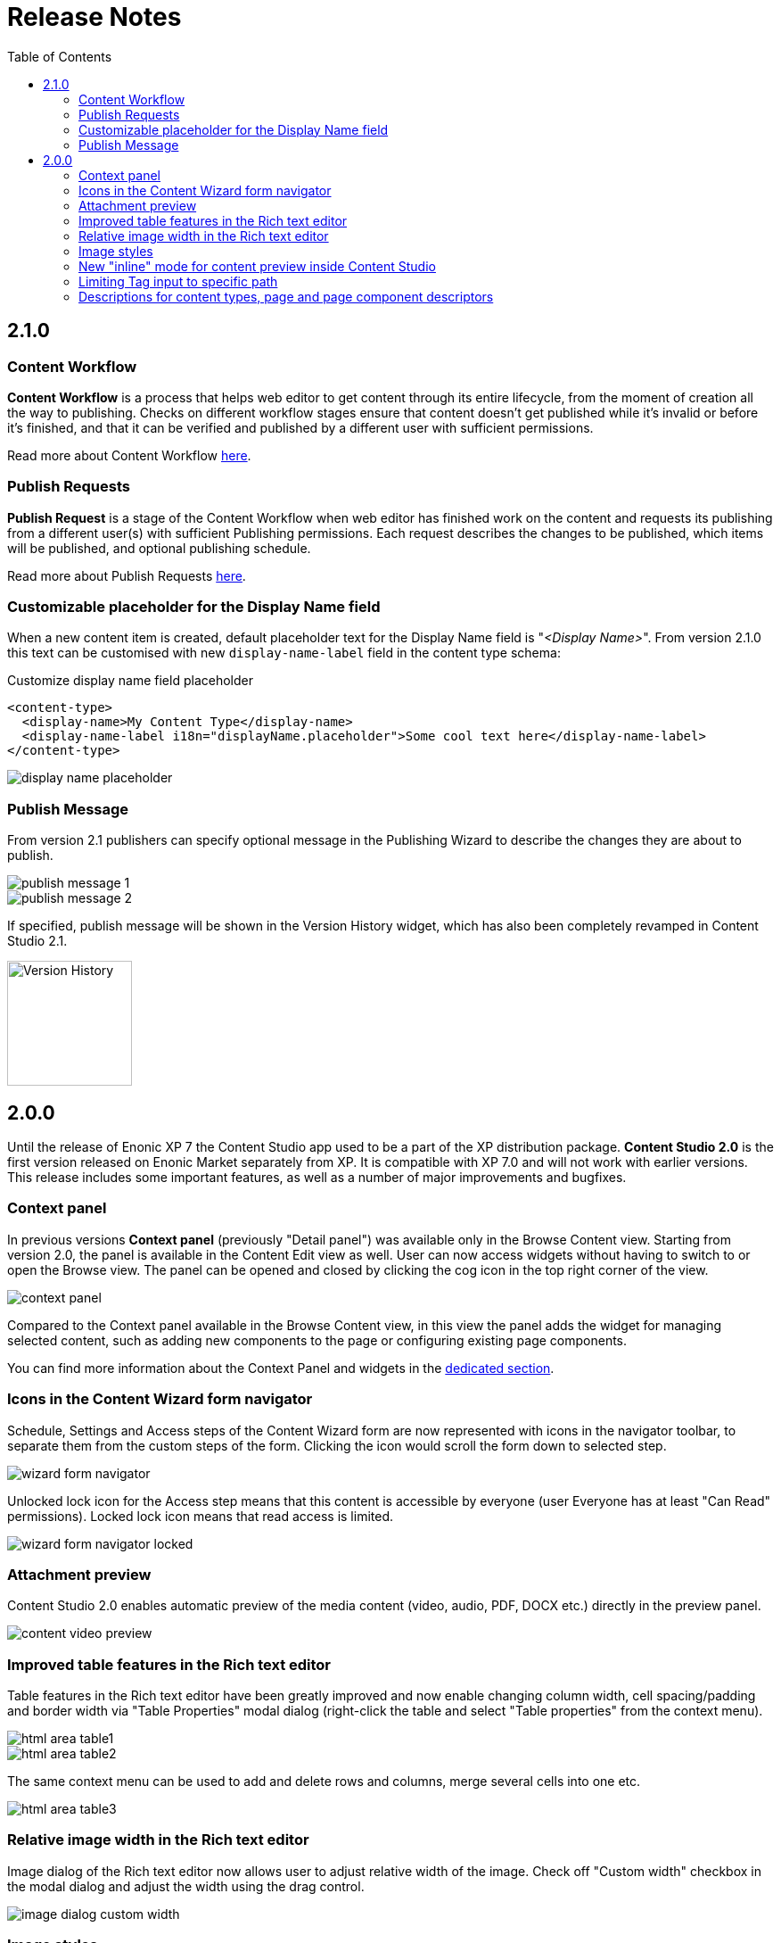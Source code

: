 = Release Notes
:toc: right
:imagesdir: release/images

== 2.1.0

=== Content Workflow

*Content Workflow* is a process that helps web editor to get content through its entire lifecycle, from the moment of creation all the way
to publishing. Checks on different workflow stages ensure that content doesn't get published while it's invalid or before it's finished,
and that it can be verified and published by a different user with sufficient permissions.

Read more about Content Workflow <<workflow#,here>>.

=== Publish Requests

*Publish Request* is a stage of the Content Workflow when web editor has finished work on the content and requests its publishing from a different
user(s) with sufficient Publishing permissions. Each request describes the changes to be published, which items will be published, and
optional publishing schedule.

Read more about Publish Requests <<workflow#publish_request,here>>.

=== Customizable placeholder for the Display Name field

When a new content item is created, default placeholder text for the Display Name field is "_<Display Name>_".
From version 2.1.0 this text can be customised with new `display-name-label` field in the content type schema:

Customize display name field placeholder
[source,XML]
----
<content-type>
  <display-name>My Content Type</display-name>
  <display-name-label i18n="displayName.placeholder">Some cool text here</display-name-label>
</content-type>
----

image::display-name-placeholder.png[]

=== Publish Message

From version 2.1 publishers can specify optional message in the Publishing Wizard to describe the changes they are about to publish.

image::publish-message-1.png[]

image::publish-message-2.png[]

If specified, publish message will be shown in the Version History widget, which has also been completely revamped in Content Studio 2.1.

image::version-history.png[Version History, 140]

== 2.0.0

Until the release of Enonic XP 7 the Content Studio app used to be a part of the XP distribution package.
*Content Studio 2.0* is the first version released on Enonic Market separately from XP.
It is compatible with XP 7.0 and will not work with earlier versions. This release includes some important features, as well as
a number of major improvements and bugfixes.


=== Context panel

In previous versions *Context panel* (previously "Detail panel") was available only in the Browse Content view. Starting from version 2.0,
the panel is available in the Content Edit view as well. User can now access widgets without having to switch to or open the Browse view.
The panel can be opened and closed by clicking the cog icon in the top right corner of the view.

image::context-panel.png[]

Compared to the Context panel available in the Browse Content view, in this view the panel adds the widget for managing selected content, such
as adding new components to the page or configuring existing page components.

You can find more information about the Context Panel and widgets in the <<widgets#,dedicated section>>.


=== Icons in the Content Wizard form navigator

Schedule, Settings and Access steps of the Content Wizard form are now represented with icons in the navigator toolbar, to separate
them from the custom steps of the form.
Clicking the icon would scroll the form down to selected step.

image::wizard-form-navigator.png[]

Unlocked lock icon for the Access step means that this content is accessible by everyone (user Everyone has at least "Can Read" permissions).
Locked lock icon means that read access is limited.

image::wizard-form-navigator-locked.png[]


=== Attachment preview

Content Studio 2.0 enables automatic preview of the media content (video, audio, PDF, DOCX etc.) directly in the preview panel.

image::content-video-preview.png[]


=== Improved table features in the Rich text editor

Table features in the Rich text editor have been greatly improved and now enable changing column width, cell spacing/padding and border width
via "Table Properties" modal dialog (right-click the table and select "Table properties" from the context menu).

image::html-area-table1.png[]

image::html-area-table2.png[]

The same context menu can be used to add and delete rows and columns, merge several cells into one etc.

image::html-area-table3.png[]


=== Relative image width in the Rich text editor

Image dialog of the Rich text editor now allows user to adjust relative width of the image.
Check off "Custom width" checkbox in the modal dialog and adjust the width using the drag control.

image::image-dialog-custom-width.png[]

=== Image styles

Content Studio 2.0 introduces a new feature in the rich text editor called "Image styles".
Image styles consist of both client side styling (css), and image service rendering specifications.

The rich text editor was previously limited to pre-defined and hard-coded styles, such as `cinema (21:9)` or `square(1:1)`.
Now, application developers may define custom styles that control both server side rendering aspect ratio, and specify classes to annotate the specific image.

Read more about defining custom image styles in the <<editor/rich-text-editor#custom_image_styles,dedicated section>>.

=== New "inline" mode for content preview inside Content Studio

XP 7.0 introduced a new value for portal rendering mode (`mode` field in the HTTP request object).
In addition to _edit_ (when content is being edited in the Page Editor), _preview_ (preview of a draft version)
and _live_ (preview of a master version), when content is rendered in the preview panel of the Content Studio the `request.mode` will
have a value of *_inline_*.


=== Limiting Tag input to specific path

Previously, Tag input always allowed tags from all available content in the repo.
Now tags are by default limited to current site.
You can use `allowPath` config to adjust this limit and allow content outside of the current site.

Allow tags from other sites
[source,XML]
----
<input name="MyTag" type="Tag">
  <label>Tags for this content</label>
  <occurrences minimum="0" maximum="0"/>
  <config>
    <allowPath>*</allowPath>
  </config>
</input>
----

=== Descriptions for content types, page and page component descriptors

XML schemas of content types, pages and page component descriptors now support optional `description` field which, if filled,
will be shown in the Content Studio UI.

==== Content type description

If set, content type description will be shown under display name inside the "New Content" modal dialog.

Description in content type schema
[source,XML]
----
<content-type>
  <display-name>Author</display-name>
  <description>Create authors to be selected on blog posts</description>
  <form/>
</content-type>
----

image::content-type-description.png[]


==== Page description

If set in the page descriptor schema, page description will be shown under page root in the Page Components tree
and also the page descriptor dropdown inside the Inspect component widget.

Description in page descriptor schema
[source,XML]
----
<page>
    <display-name>Page</display-name>
    <description>Front page of the Superhero site</description>
    <form/>
    <regions>
        <region name="main"/>
    </regions>
</page>
----

image::page-description.png[]


==== Part or Layout description

If set in the component schema, description will be shown under component's display name in the Page Components tree
and components descriptor dropdowns. Description is supported for layouts and parts.

Description in component descriptor schema
[source,XML]
----
<part>
  <display-name>Featured</display-name>
  <description>Feature a post in large format</description>
  <form/>
</part>
----

image::part-description1.png[]

image::part-description2.png[]

